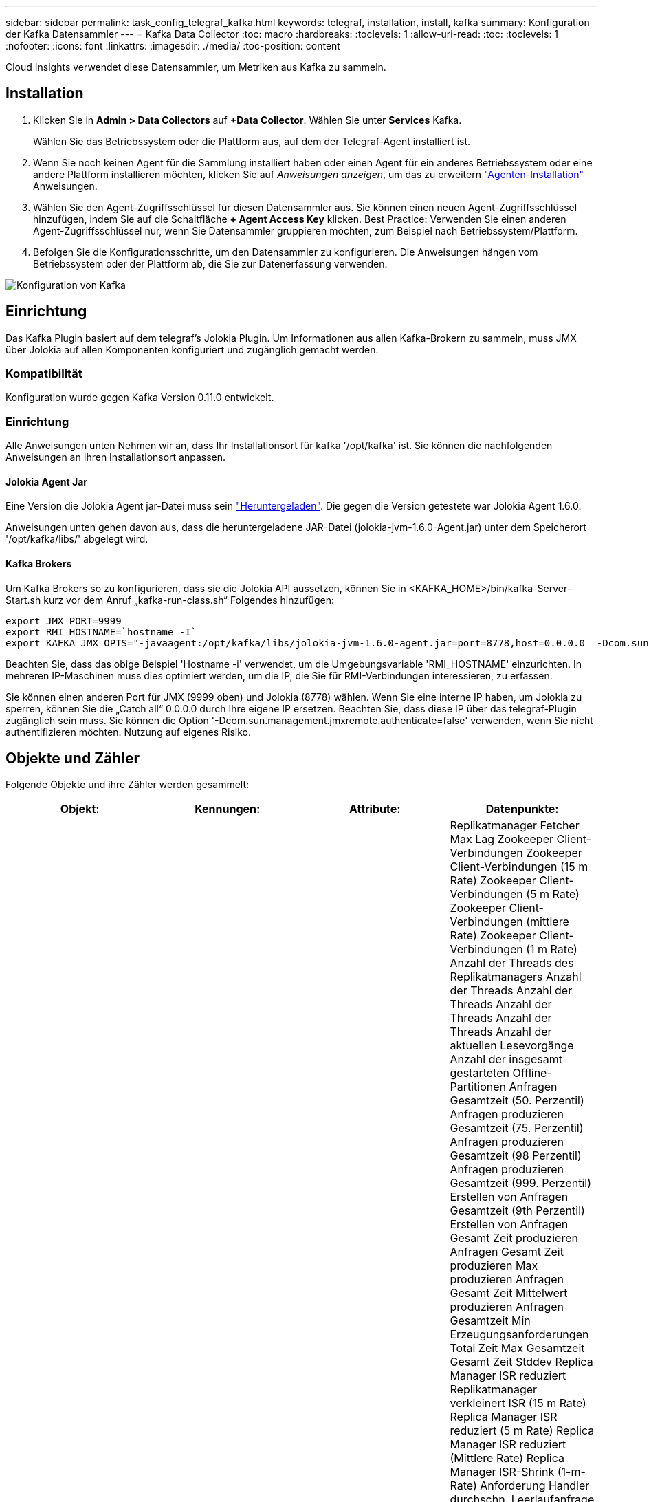 ---
sidebar: sidebar 
permalink: task_config_telegraf_kafka.html 
keywords: telegraf, installation, install, kafka 
summary: Konfiguration der Kafka Datensammler 
---
= Kafka Data Collector
:toc: macro
:hardbreaks:
:toclevels: 1
:allow-uri-read: 
:toc: 
:toclevels: 1
:nofooter: 
:icons: font
:linkattrs: 
:imagesdir: ./media/
:toc-position: content


[role="lead"]
Cloud Insights verwendet diese Datensammler, um Metriken aus Kafka zu sammeln.



== Installation

. Klicken Sie in *Admin > Data Collectors* auf *+Data Collector*. Wählen Sie unter *Services* Kafka.
+
Wählen Sie das Betriebssystem oder die Plattform aus, auf dem der Telegraf-Agent installiert ist.

. Wenn Sie noch keinen Agent für die Sammlung installiert haben oder einen Agent für ein anderes Betriebssystem oder eine andere Plattform installieren möchten, klicken Sie auf _Anweisungen anzeigen_, um das zu erweitern link:task_config_telegraf_agent.html["Agenten-Installation"] Anweisungen.
. Wählen Sie den Agent-Zugriffsschlüssel für diesen Datensammler aus. Sie können einen neuen Agent-Zugriffsschlüssel hinzufügen, indem Sie auf die Schaltfläche *+ Agent Access Key* klicken. Best Practice: Verwenden Sie einen anderen Agent-Zugriffsschlüssel nur, wenn Sie Datensammler gruppieren möchten, zum Beispiel nach Betriebssystem/Plattform.
. Befolgen Sie die Konfigurationsschritte, um den Datensammler zu konfigurieren. Die Anweisungen hängen vom Betriebssystem oder der Plattform ab, die Sie zur Datenerfassung verwenden.


image:KafkaDCConfigWindows.png["Konfiguration von Kafka"]



== Einrichtung

Das Kafka Plugin basiert auf dem telegraf's Jolokia Plugin. Um Informationen aus allen Kafka-Brokern zu sammeln, muss JMX über Jolokia auf allen Komponenten konfiguriert und zugänglich gemacht werden.



=== Kompatibilität

Konfiguration wurde gegen Kafka Version 0.11.0 entwickelt.



=== Einrichtung

Alle Anweisungen unten Nehmen wir an, dass Ihr Installationsort für kafka '/opt/kafka' ist. Sie können die nachfolgenden Anweisungen an Ihren Installationsort anpassen.



==== Jolokia Agent Jar

Eine Version die Jolokia Agent jar-Datei muss sein link:https://jolokia.org/download.html["Heruntergeladen"]. Die gegen die Version getestete war Jolokia Agent 1.6.0.

Anweisungen unten gehen davon aus, dass die heruntergeladene JAR-Datei (jolokia-jvm-1.6.0-Agent.jar) unter dem Speicherort '/opt/kafka/libs/' abgelegt wird.



==== Kafka Brokers

Um Kafka Brokers so zu konfigurieren, dass sie die Jolokia API aussetzen, können Sie in <KAFKA_HOME>/bin/kafka-Server-Start.sh kurz vor dem Anruf „kafka-run-class.sh“ Folgendes hinzufügen:

[listing]
----
export JMX_PORT=9999
export RMI_HOSTNAME=`hostname -I`
export KAFKA_JMX_OPTS="-javaagent:/opt/kafka/libs/jolokia-jvm-1.6.0-agent.jar=port=8778,host=0.0.0.0  -Dcom.sun.management.jmxremote.password.file=/opt/kafka/config/jmxremote.password -Dcom.sun.management.jmxremote.ssl=false -Djava.rmi.server.hostname=$RMI_HOSTNAME -Dcom.sun.management.jmxremote.rmi.port=$JMX_PORT"
----
Beachten Sie, dass das obige Beispiel 'Hostname -i' verwendet, um die Umgebungsvariable 'RMI_HOSTNAME' einzurichten. In mehreren IP-Maschinen muss dies optimiert werden, um die IP, die Sie für RMI-Verbindungen interessieren, zu erfassen.

Sie können einen anderen Port für JMX (9999 oben) und Jolokia (8778) wählen. Wenn Sie eine interne IP haben, um Jolokia zu sperren, können Sie die „Catch all“ 0.0.0.0 durch Ihre eigene IP ersetzen. Beachten Sie, dass diese IP über das telegraf-Plugin zugänglich sein muss. Sie können die Option '-Dcom.sun.management.jmxremote.authenticate=false' verwenden, wenn Sie nicht authentifizieren möchten. Nutzung auf eigenes Risiko.



== Objekte und Zähler

Folgende Objekte und ihre Zähler werden gesammelt:

[cols="<.<,<.<,<.<,<.<"]
|===
| Objekt: | Kennungen: | Attribute: | Datenpunkte: 


| Kafka Broker | Cluster Namespace Broker | Node Name Node-IP | Replikatmanager Fetcher Max Lag Zookeeper Client-Verbindungen Zookeeper Client-Verbindungen (15 m Rate) Zookeeper Client-Verbindungen (5 m Rate) Zookeeper Client-Verbindungen (mittlere Rate) Zookeeper Client-Verbindungen (1 m Rate) Anzahl der Threads des Replikatmanagers Anzahl der Threads Anzahl der Threads Anzahl der Threads Anzahl der Threads Anzahl der aktuellen Lesevorgänge Anzahl der insgesamt gestarteten Offline-Partitionen Anfragen Gesamtzeit (50. Perzentil) Anfragen produzieren Gesamtzeit (75. Perzentil) Anfragen produzieren Gesamtzeit (98 Perzentil) Anfragen produzieren Gesamtzeit (999. Perzentil) Erstellen von Anfragen Gesamtzeit (9th Perzentil) Erstellen von Anfragen Gesamt Zeit produzieren Anfragen Gesamt Zeit produzieren Max produzieren Anfragen Gesamt Zeit Mittelwert produzieren Anfragen Gesamtzeit Min Erzeugungsanforderungen Total Zeit Max Gesamtzeit Gesamt Zeit Stddev Replica Manager ISR reduziert Replikatmanager verkleinert ISR (15 m Rate) Replica Manager ISR reduziert (5 m Rate) Replica Manager ISR reduziert (Mittlere Rate) Replica Manager ISR-Shrink (1-m-Rate) Anforderung Handler durchschn. Leerlaufanfrage (15-m-Rate) Anforderung Handler durchschn. Leerlaufabsatz (5-m-Rate) Anforderung Handler durchschn. Idle (1-m-Rate) Garbage Collection G1 Anzahl der alten Generationen Garbage Collection G1 Old Generation Time Garbage Collection G1 Young Generation Time Zookeeper Read Only Connects Zookeeper Read Only Connects (15 m Rate) Zookeeper Read Only Connects (5 m Rate) Zookeeper Read Only Connects (mittlere Rate) Zookeeper Read Only Connects (1m Rate) Netzwerkprozessor, durchschn. Leerlaufanforderungen, die folgende Total Time (50. Perzentil)-Anforderungen abrufen, um folgende Anfragen zu holen (75. Perzentil), die folgende Total Time (98. Perzentil)-Anforderungen (99. Perzentil) abrufen, um folgende Anfragen zu erfüllen (99. Perzentil) Anfragen holen follower Gesamtzeit Anfragen holen Follower Gesamtzeit Max Anfragen holen Follower Gesamtzeit Mittelwert Anfragen holen Follower Gesamtzeit Min Anfragen holen Follower Gesamtzeit Stddev-Anfragen warten auf produzieren Purgatory Netzwerkanfragen holen Consumer Network Requests holen Consumer (5m Rate) Netzwerkanfragen fetch Consumer (15m Rate) Netzwerkanfragen holen Verbraucher (Mittelwert) Netzwerkanfragen holen Verbraucher (1 Mio. Satz) unreine Wahlen von Anführern Unreine Wahlen (15 Mio. Rate) unreine Wahlen von Anführern (5 Mio. Rate) unreine Wahlen von Anführern (Mittelwert) unreine Wahlen von Anführern (1 Mio.) Aktive Controller Heap Memory engagierte Heap-Speicher Init Heap-Speicher Max Heap-Speicher verwendete Zookeeper-Sitzung läuft ab Zookeeper-Sitzung läuft ab (15 m Rate) Zookeeper-Sitzung läuft ab (5 m Rate) Zookeeper-Sitzung läuft ab (1 m Rate) Zookeeper-Authentifizierungsfehler Zookeeper-Authentifizierung (15 m-Rate) ZooKeeper Authentication Failures (Mean Rate) Zookeeper Authentication Failures (1m Rate) Leader Election time (50th perzentile) Leader Election time (75th perzentile) Leader Election time (98. Perzentil) Leader Election Time (999. Perzentil) Leader Election Time (15m Rate) Leader Wahlzeit (5m Rate) Leader Wahlzeit Max Leader Wahlzeit Mittelwert Wahlzeit (mittlere Rate) Wahlzeit der Anführer Wahlzeit Min. Wahlzeit (1m Rate) Leader Wahlzeit (stddev) Netzwerkanfragen fetch follower Netzwerkanfragen fetch follower (15m Rate) Netzwerkanfragen fetch follower (5m Rate) Netzwerkanfragen Holen follower (Mean Rate) Netzwerkanfragen fetch follower (1m Rate) Broker Topic Messages Broker Topic Messages (15 m Rate) Broker Topic Messages (5 m Rate) Broker Topic Messages (mittlere Rate) Broker Topic Bytes in (15 m Rate) Broker Topic Bytes in (5-m-Rate) Broker-Themenbytes in (mittlere Rate) Broker-Themenbytes in (1-m-Rate) Zookeeper trennt Verbindungen Anzahl Zookeeper trennt (15-m-Rate) Zookeeper trennt Verbindungen (5-m-Rate) Zookeeper trennt (1-m-Rate) Netzwerkanforderungen holen Endzeit (50. Perzentil) Netzwerkanfragen holen Konsumdauer (75. Perzentil) Netzwerkanforderungen holen Netzwerkanfragen vom Verbraucher (95. Perzentil), die die Gesamtzeit des Verbrauchers (98. Perzentil) holen Netzwerkanfragen vom Verbraucher die Gesamtzeit (999. Perzentil) ab. Netzwerkanfragen holen die Gesamtzeit für den Verbraucher (99. Perzentil). Netzwerkanforderungen abrufen Gesamtzeit Netzwerkanforderungen abrufen Verbraucher Gesamtzeit Max Netzwerkanforderungen abrufen Gesamt Zeit abrufen Gesamt Mittelwerte Netzwerkanforderungen abrufen Verbraucher Gesamtzeit Min Netzwerkanfragen abrufen Verbrauchszähler Anfragen warten in Abrufen von Purgatory Broker Thema Bytes out Broker Thema Bytes out (15 m Rate) Broker Thema Byte Out (5m Rate) Broker Thema Bytes out (mittlere Rate) Broker Thema Bytes out (1m Rate) Zookeeper-Authentifizierungen Zookeeper-Authentifizierungen (15 m Rate) Zookeeper-Authentifizierungen (5 m Rate) Zookeeper-Authentifizierungen (1 m Rate) Requests produzieren Anzahl Anfragen produzieren (15 m Rate) Anfragen produzieren (5 m Rate) Anfragen produzieren (Mittlere Rate) Anfragen produzieren (1 m Rate) Replica Manager ISR erweitert Replica Manager ISR erweitert (15 m Rate) Replica Manager ISR erweitert (5 m Rate) Replica Manager ISR erweitert (mittlere Rate) Replica Manager ISR erweitert (1 m Rate) Replica Manager unter replizierte Partitionen 
|===


== Fehlerbehebung

Weitere Informationen finden Sie im link:concept_requesting_support.html["Unterstützung"] Seite.
